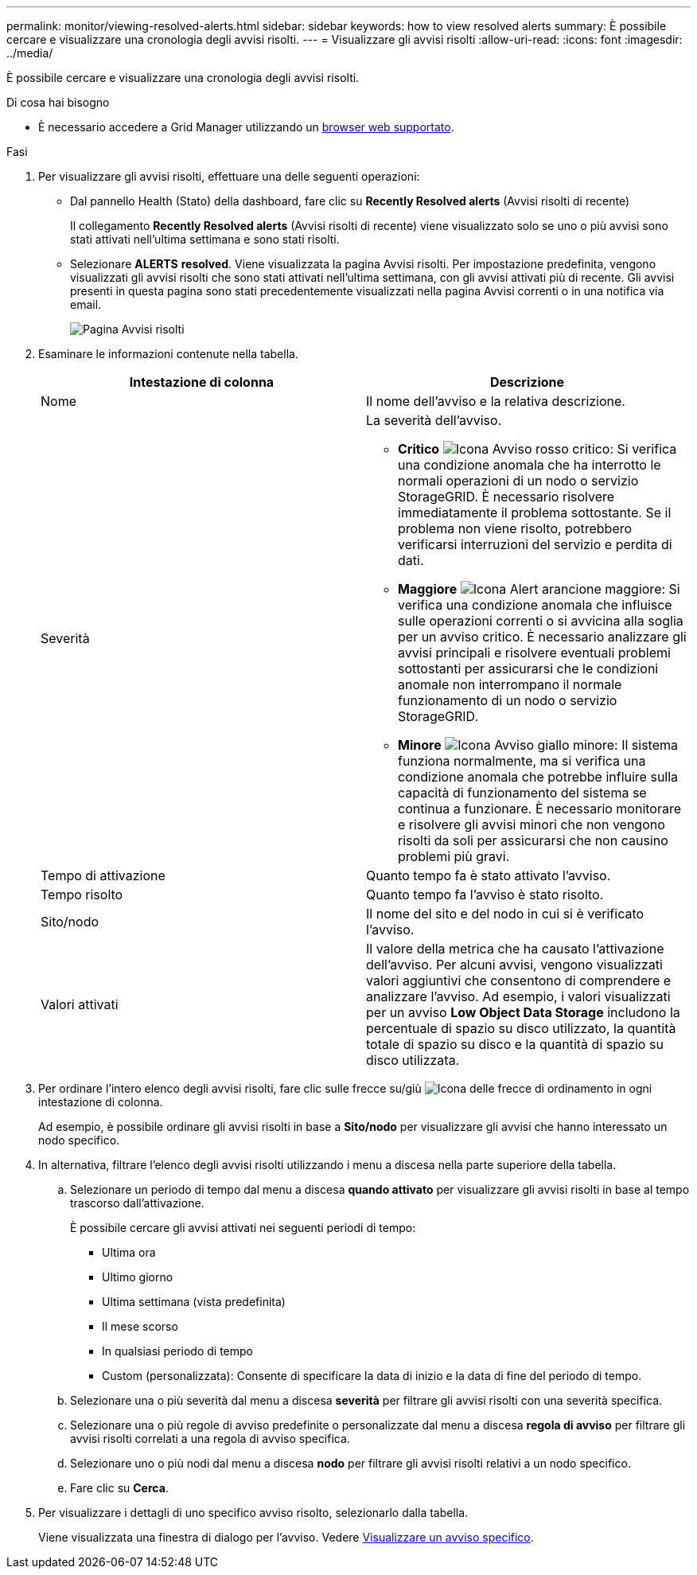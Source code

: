 ---
permalink: monitor/viewing-resolved-alerts.html 
sidebar: sidebar 
keywords: how to view resolved alerts 
summary: È possibile cercare e visualizzare una cronologia degli avvisi risolti. 
---
= Visualizzare gli avvisi risolti
:allow-uri-read: 
:icons: font
:imagesdir: ../media/


[role="lead"]
È possibile cercare e visualizzare una cronologia degli avvisi risolti.

.Di cosa hai bisogno
* È necessario accedere a Grid Manager utilizzando un xref:../admin/web-browser-requirements.adoc[browser web supportato].


.Fasi
. Per visualizzare gli avvisi risolti, effettuare una delle seguenti operazioni:
+
** Dal pannello Health (Stato) della dashboard, fare clic su *Recently Resolved alerts* (Avvisi risolti di recente)
+
Il collegamento *Recently Resolved alerts* (Avvisi risolti di recente) viene visualizzato solo se uno o più avvisi sono stati attivati nell'ultima settimana e sono stati risolti.

** Selezionare *ALERTS* *resolved*. Viene visualizzata la pagina Avvisi risolti. Per impostazione predefinita, vengono visualizzati gli avvisi risolti che sono stati attivati nell'ultima settimana, con gli avvisi attivati più di recente. Gli avvisi presenti in questa pagina sono stati precedentemente visualizzati nella pagina Avvisi correnti o in una notifica via email.
+
image::../media/alerts_resolved_page.png[Pagina Avvisi risolti]



. Esaminare le informazioni contenute nella tabella.
+
|===
| Intestazione di colonna | Descrizione 


 a| 
Nome
 a| 
Il nome dell'avviso e la relativa descrizione.



 a| 
Severità
 a| 
La severità dell'avviso.

** *Critico* image:../media/icon_alert_red_critical.png["Icona Avviso rosso critico"]: Si verifica una condizione anomala che ha interrotto le normali operazioni di un nodo o servizio StorageGRID. È necessario risolvere immediatamente il problema sottostante. Se il problema non viene risolto, potrebbero verificarsi interruzioni del servizio e perdita di dati.
** *Maggiore* image:../media/icon_alert_orange_major.png["Icona Alert arancione maggiore"]: Si verifica una condizione anomala che influisce sulle operazioni correnti o si avvicina alla soglia per un avviso critico. È necessario analizzare gli avvisi principali e risolvere eventuali problemi sottostanti per assicurarsi che le condizioni anomale non interrompano il normale funzionamento di un nodo o servizio StorageGRID.
** *Minore* image:../media/icon_alert_yellow_minor.png["Icona Avviso giallo minore"]: Il sistema funziona normalmente, ma si verifica una condizione anomala che potrebbe influire sulla capacità di funzionamento del sistema se continua a funzionare. È necessario monitorare e risolvere gli avvisi minori che non vengono risolti da soli per assicurarsi che non causino problemi più gravi.




 a| 
Tempo di attivazione
 a| 
Quanto tempo fa è stato attivato l'avviso.



 a| 
Tempo risolto
 a| 
Quanto tempo fa l'avviso è stato risolto.



 a| 
Sito/nodo
 a| 
Il nome del sito e del nodo in cui si è verificato l'avviso.



 a| 
Valori attivati
 a| 
Il valore della metrica che ha causato l'attivazione dell'avviso. Per alcuni avvisi, vengono visualizzati valori aggiuntivi che consentono di comprendere e analizzare l'avviso. Ad esempio, i valori visualizzati per un avviso *Low Object Data Storage* includono la percentuale di spazio su disco utilizzato, la quantità totale di spazio su disco e la quantità di spazio su disco utilizzata.

|===
. Per ordinare l'intero elenco degli avvisi risolti, fare clic sulle frecce su/giù image:../media/icon_alert_sort_column.png["Icona delle frecce di ordinamento"] in ogni intestazione di colonna.
+
Ad esempio, è possibile ordinare gli avvisi risolti in base a *Sito/nodo* per visualizzare gli avvisi che hanno interessato un nodo specifico.

. In alternativa, filtrare l'elenco degli avvisi risolti utilizzando i menu a discesa nella parte superiore della tabella.
+
.. Selezionare un periodo di tempo dal menu a discesa *quando attivato* per visualizzare gli avvisi risolti in base al tempo trascorso dall'attivazione.
+
È possibile cercare gli avvisi attivati nei seguenti periodi di tempo:

+
*** Ultima ora
*** Ultimo giorno
*** Ultima settimana (vista predefinita)
*** Il mese scorso
*** In qualsiasi periodo di tempo
*** Custom (personalizzata): Consente di specificare la data di inizio e la data di fine del periodo di tempo.


.. Selezionare una o più severità dal menu a discesa *severità* per filtrare gli avvisi risolti con una severità specifica.
.. Selezionare una o più regole di avviso predefinite o personalizzate dal menu a discesa *regola di avviso* per filtrare gli avvisi risolti correlati a una regola di avviso specifica.
.. Selezionare uno o più nodi dal menu a discesa *nodo* per filtrare gli avvisi risolti relativi a un nodo specifico.
.. Fare clic su *Cerca*.


. Per visualizzare i dettagli di uno specifico avviso risolto, selezionarlo dalla tabella.
+
Viene visualizzata una finestra di dialogo per l'avviso. Vedere xref:viewing-specific-alert.adoc[Visualizzare un avviso specifico].


